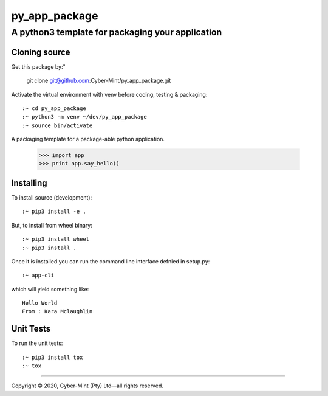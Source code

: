 ==============
py_app_package
==============
-------------------------
A python3 template for packaging your application
-------------------------

Cloning source
--------------

Get this package by:"

    git clone git@github.com:Cyber-Mint/py_app_package.git

Activate the virtual environment with venv before coding, testing & packaging::

    :~ cd py_app_package
    :~ python3 -m venv ~/dev/py_app_package 
    :~ source bin/activate
  
A packaging template for a package-able python application.

    >>> import app
    >>> print app.say_hello()

Installing
----------

To install source (development)::

    :~ pip3 install -e .
   
But, to install from wheel binary::

    :~ pip3 install wheel
    :~ pip3 install .

Once it is installed you can run the command line interface defnied in setup.py::

    :~ app-cli

which will yield something like::

    Hello World
    From : Kara Mclaughlin 
    
Unit Tests
----------

To run the unit tests::

    :~ pip3 install tox
    :~ tox

====================================

Copyright |copy| 2020, Cyber-Mint (Pty) Ltd |---| all rights reserved.

.. |copy| unicode:: 0xA9 .. copyright sign
.. |---| unicode:: U+02014 .. em dash
   :trim: 

